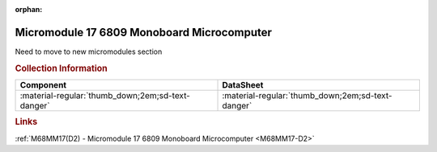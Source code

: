 :orphan:

.. _M68MM17:

Micromodule 17 6809 Monoboard Microcomputer
=============================================

.. card-carousel:: 2

    .. card:: 

      .. image:: ../../../../images/Hardware/Exorciser/Micromodules/M68MM17/M68MM17.1.jpg
         :width: 800

    .. card:: 

      .. image:: ../../../../images/Hardware/Exorciser/Micromodules/M68MM17/M68MM17.2.jpg
         :width: 800

    .. card:: 

      .. image:: ../../../../images/Hardware/Exorciser/Micromodules/M68MM17/M68MM17.3.jpg
         :width: 800

    .. card:: 

      .. image:: ../../../../images/Hardware/Exorciser/Micromodules/M68MM17/M68MM17.4.jpg
         :width: 800

    .. card:: 

      .. image:: ../../../../images/Hardware/Exorciser/Micromodules/M68MM17/M68MM17.5.jpg
         :width: 800

    .. card:: 

      .. image:: ../../../../images/Hardware/Exorciser/Micromodules/M68MM17/M68MM17.6.jpg
         :width: 800

    .. card:: 

      .. image:: ../../../../images/Hardware/Exorciser/Micromodules/M68MM17/M68MM17.7.jpg
         :width: 800

    .. card:: 

      .. image:: ../../../../images/Hardware/Exorciser/Micromodules/M68MM17/M68MM17.8.jpg
         :width: 800
   
Need to move to new micromodules section

.. rubric:: Collection Information

.. csv-table:: 
   :header: "Component","DataSheet"
   :widths: auto

    ":material-regular:`thumb_down;2em;sd-text-danger` ",":material-regular:`thumb_down;2em;sd-text-danger`"

.. rubric:: Links

:ref:`M68MM17(D2) - Micromodule 17 6809 Monoboard Microcomputer <M68MM17-D2>`
